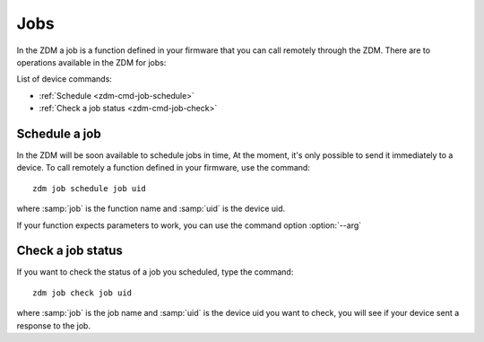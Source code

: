 .. _zdm-cmd-job:


Jobs
====

In the ZDM a job is a function defined in your firmware that you can call remotely through the ZDM.
There are to operations available in the ZDM for jobs:


List of device commands:

* :ref:`Schedule <zdm-cmd-job-schedule>`
* :ref:`Check a job status <zdm-cmd-job-check>`

    
.. _zdm-cmd-job-schedule:

Schedule a job
---------------

In the ZDM will be soon available to schedule jobs in time, At the moment, it's only possible to send it immediately to a device.
To call remotely a function defined in your firmware, use the command: ::

    zdm job schedule job uid

where :samp:`job` is the function name and :samp:`uid` is the device uid.

If your function expects parameters to work, you can use the command option :option:`--arg`

    
.. _zdm-cmd-job-check:

Check a job status
------------------

If you want to check the status of a job you scheduled, type the command: ::

    zdm job check job uid

where :samp:`job` is the job name and :samp:`uid` is the device uid you want to check, you will see if your device sent a response to the job.

    
